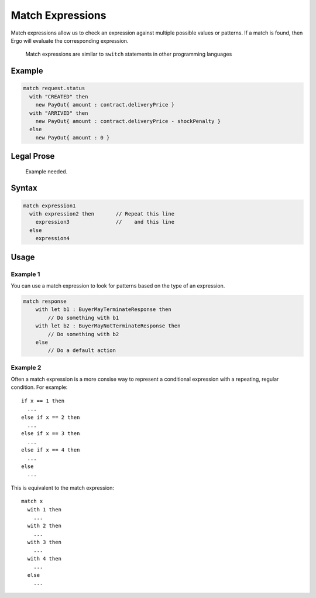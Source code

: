 Match Expressions
=================

Match expressions allow us to check an expression against multiple
possible values or patterns. If a match is found, then Ergo will
evaluate the corresponding expression.

    Match expressions are similar to ``switch`` statements in other
    programming languages

Example
-----------

.. code:: js

    match request.status
      with "CREATED" then
        new PayOut{ amount : contract.deliveryPrice }
      with "ARRIVED" then
        new PayOut{ amount : contract.deliveryPrice - shockPenalty }
      else
        new PayOut{ amount : 0 }

Legal Prose
-----------

    Example needed.

Syntax
------

.. code:: js

    match expression1        
      with expression2 then       // Repeat this line
        expression3               //    and this line
      else
        expression4         

Usage
-----

Example 1
~~~~~~~~~

You can use a match expression to look for patterns based on the type of
an expression.

.. code:: js

    match response
        with let b1 : BuyerMayTerminateResponse then
            // Do something with b1
        with let b2 : BuyerMayNotTerminateResponse then
            // Do something with b2
        else
            // Do a default action

Example 2
~~~~~~~~~

Often a match expression is a more consise way to represent a
conditional expression with a repeating, regular condition. For example:

::

    if x == 1 then
      ...
    else if x == 2 then
      ...
    else if x == 3 then
      ...
    else if x == 4 then
      ...
    else
      ...

This is equivalent to the match expression:

::

    match x
      with 1 then
        ...
      with 2 then
        ...
      with 3 then
        ...
      with 4 then
        ...
      else
        ...
